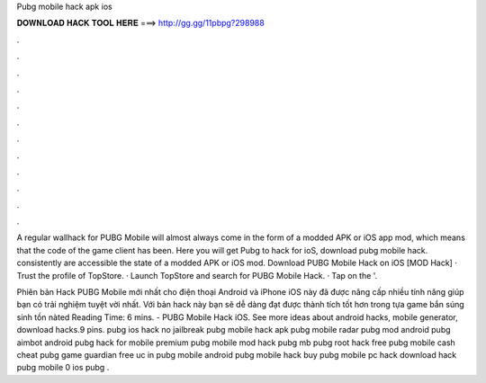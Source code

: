 Pubg mobile hack apk ios



𝐃𝐎𝐖𝐍𝐋𝐎𝐀𝐃 𝐇𝐀𝐂𝐊 𝐓𝐎𝐎𝐋 𝐇𝐄𝐑𝐄 ===> http://gg.gg/11pbpg?298988



.



.



.



.



.



.



.



.



.



.



.



.

A regular wallhack for PUBG Mobile will almost always come in the form of a modded APK or iOS app mod, which means that the code of the game client has been. Here you will get Pubg to hack for ioS, download pubg mobile hack. consistently are accessible the state of a modded APK or iOS mod. Download PUBG Mobile Hack on iOS [MOD Hack] · Trust the profile of TopStore. · Launch TopStore and search for PUBG Mobile Hack. · Tap on the '.

Phiên bản Hack PUBG Mobile mới nhất cho điện thoại Android và iPhone iOS này đã được nâng cấp nhiều tính năng giúp bạn có trải nghiệm tuyệt vời nhất. Với bản hack này bạn sẽ dễ dàng đạt được thành tích tốt hơn trong tựa game bắn súng sinh tồn nàted Reading Time: 6 mins. - PUBG Mobile Hack iOS. See more ideas about android hacks, mobile generator, download hacks.9 pins. pubg ios hack no jailbreak pubg mobile hack apk pubg mobile radar pubg mod android pubg aimbot android pubg hack for mobile premium pubg mobile mod hack pubg mb pubg root hack free pubg mobile cash cheat pubg game guardian free uc in pubg mobile android pubg mobile hack buy pubg mobile pc hack download hack pubg mobile 0 ios pubg .
